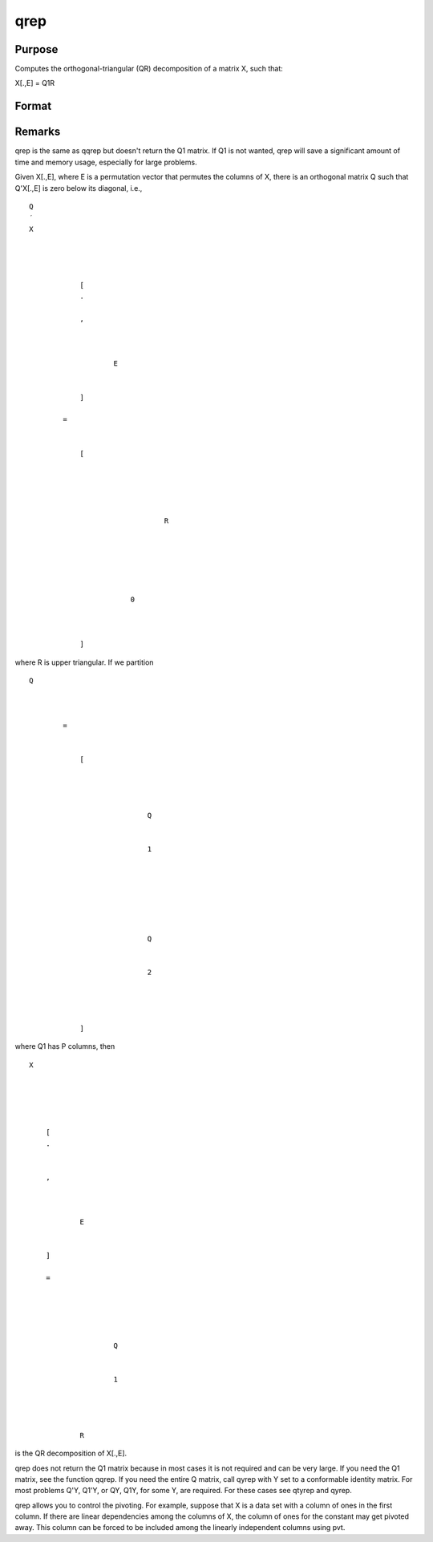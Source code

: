 
qrep
==============================================

Purpose
----------------
Computes the orthogonal-triangular (QR) decomposition of a matrix X, such that:

X[.,E] = Q1R

Format
----------------
.. function:: qrep(X, pvt)

    :param X: 
    :type X: NxP matrix

    :param pvt: controls the selection of the pivot columns:
    :type pvt: Px1 vector

    .. csv-table::
        :widths: auto

        "if pvt[i] > 0, X[i] is an initial column."
        "if pvt[i] = 0, X[i] is a free column."
        "if pvt[i] < 0, X[i] is a final column."
        "The initial columns are placed at the beginningof the matrix and the final columns are placedat the end. Only the free columns will be movedduring the decomposition."

    :returns: r (*KxP upper triangular matrix*), K = min(N,P).

    :returns: e (*TODO*), Px1 permutation vector.



Remarks
-------

qrep is the same as qqrep but doesn't return the Q\ 1 matrix. If Q\ 1 is
not wanted, qrep will save a significant amount of time and memory
usage, especially for large problems.

Given X[.,E], where E is a permutation vector that permutes the columns
of X, there is an orthogonal matrix Q such that Q'X[.,E] is zero below
its diagonal, i.e.,

::

                   
                       
                           
                               
                                   
                                       
                                           Q
                                           ′
                                           X
                                           
                                               
                                                    
                                                   
                                                       [
                                                       .
                                                       ⁢
                                                       ,
                                                        
                                                       
                                                           
                                                               E
                                                           
                                                       
                                                       ]
                                                   
                                                   =
                                                    
                                                   
                                                       [
                                                       
                                                           
                                                               
                                                                   
                                                                       
                                                                           R
                                                                       
                                                                   
                                                               
                                                           
                                                           
                                                               
                                                                   0
                                                               
                                                           
                                                       
                                                       ]
                                                   
                                               
                                           
                                       
                                   
                               
                           
                       
                   
               

where R is upper triangular. If we partition

::

                   
                       
                           
                               
                                   
                                       
                                           Q
                                           
                                               
                                                    
                                                   =
                                                    
                                                   
                                                       [
                                                       
                                                           
                                                               
                                                                   
                                                                       Q
                                                                   
                                                                   
                                                                       1
                                                                   
                                                               
                                                               ⁢
                                                                
                                                               
                                                                   
                                                                        
                                                                       Q
                                                                   
                                                                   
                                                                       2
                                                                   
                                                               
                                                           
                                                       
                                                       ]
                                                   
                                               
                                           
                                       
                                   
                               
                           
                       
                   
               

where Q\ 1 has P columns, then

::

                   
                       
                           
                               
                                   
                                       
                                           X
                                       
                                   
                                   
                                       
                                           
                                               [
                                               .
                                               ⁢
                                                
                                               ,
                                                
                                               
                                                   
                                                       E
                                                   
                                               
                                               ]
                                                
                                               =
                                                
                                               
                                                   
                                                       
                                                           
                                                               Q
                                                           
                                                           
                                                               1
                                                           
                                                       
                                                       ⁢
                                                        
                                                       R
                                                   
                                               
                                           
                                       
                                   
                               
                           
                       
                   
               

is the QR decomposition of X[.,E].

qrep does not return the Q\ 1 matrix because in most cases it is not
required and can be very large. If you need the Q\ 1 matrix, see the
function qqrep. If you need the entire Q matrix, call qyrep with Y set
to a conformable identity matrix. For most problems Q'Y, Q\ 1'Y, or QY,
Q\ 1\ Y, for some Y, are required. For these cases see qtyrep and qyrep.

qrep allows you to control the pivoting. For example, suppose that X is
a data set with a column of ones in the first column. If there are
linear dependencies among the columns of X, the column of ones for the
constant may get pivoted away. This column can be forced to be included
among the linearly independent columns using pvt.

